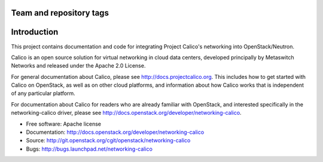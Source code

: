 ========================
Team and repository tags
========================

.. image:: http://governance.openstack.org/badges/networking-calico.svg
    :target: http://governance.openstack.org/reference/tags/index.html

.. Change things from this point on

============
Introduction
============

This project contains documentation and code for integrating Project Calico's
networking into OpenStack/Neutron.

Calico is an open source solution for virtual networking in cloud data centers,
developed principally by Metaswitch Networks and released under the Apache 2.0
License.

For general documentation about Calico, please see
http://docs.projectcalico.org.  This includes how to get started with Calico on
OpenStack, as well as on other cloud platforms, and information about how
Calico works that is independent of any particular platform.

For documentation about Calico for readers who are already familiar with
OpenStack, and interested specifically in the networking-calico driver, please
see http://docs.openstack.org/developer/networking-calico.

* Free software: Apache license
* Documentation: http://docs.openstack.org/developer/networking-calico
* Source: http://git.openstack.org/cgit/openstack/networking-calico
* Bugs: http://bugs.launchpad.net/networking-calico

